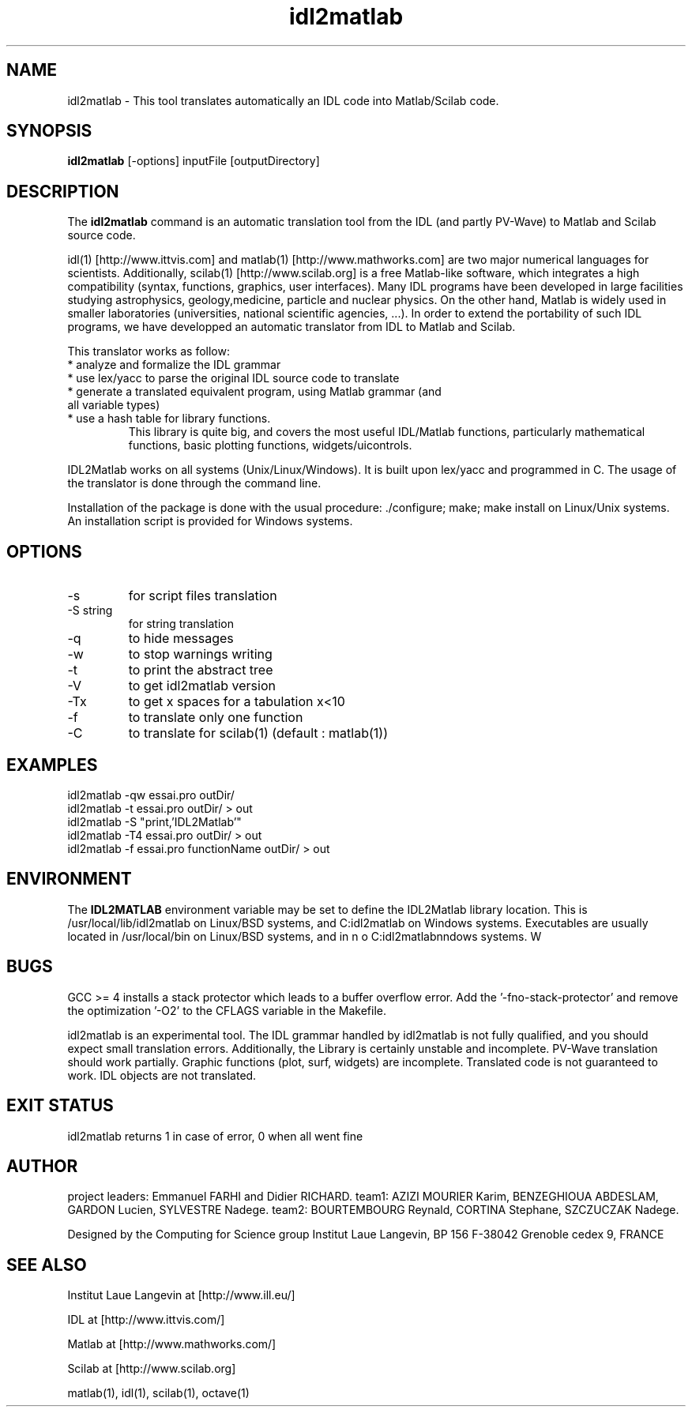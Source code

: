 .TH "idl2matlab" "1" "1.5 (21 January 2009)" "ILL (richard@ill.fr and farhi@ill.fr)" "USER COMMANDS"
.SH "NAME"
idl2matlab \- This tool translates automatically an IDL code into Matlab/Scilab code.
.SH "SYNOPSIS"
.B idl2matlab
[\-options] inputFile [outputDirectory]
.SH "DESCRIPTION"
The
.B idl2matlab
command is an automatic translation tool from the IDL (and partly PV\-Wave) to Matlab and Scilab source code.
.PP 
idl(1) [http://www.ittvis.com] and matlab(1) [http://www.mathworks.com] are two major numerical languages for scientists. Additionally, scilab(1) [http://www.scilab.org] is a free Matlab\-like software, which integrates a high compatibility (syntax, functions, graphics, user interfaces).
Many IDL programs have been developed in large facilities studying astrophysics, geology,medicine, particle and nuclear physics.
On the other hand, Matlab is widely used in smaller laboratories (universities, national scientific agencies, ...). In order to extend the portability of such IDL programs, we have developped an automatic translator from IDL to Matlab and Scilab.
.PP 
This translator works as follow:
.TP 
  * analyze and formalize the IDL grammar
.TP 
  * use lex/yacc to parse the original IDL source code to translate
.TP 
  * generate a translated equivalent program, using Matlab grammar (and all variable types)
.TP 
  * use a hash table for library functions.
    This library is quite big, and covers the most useful IDL/Matlab functions, particularly mathematical functions, basic plotting functions, widgets/uicontrols.
.PP 
IDL2Matlab works on all systems (Unix/Linux/Windows). It is built upon lex/yacc and programmed in C.
The usage of the translator is done through the command line.
.PP 
Installation of the package is done with the usual procedure: ./configure; make; make install on Linux/Unix systems. An installation script is provided for Windows systems.
.P
.SH "OPTIONS"
.TP 
\-s
for script files translation
.TP 
\-S string
for string translation
.TP 
\-q 
to hide messages
.TP 
\-w 
to stop warnings writing
.TP 
\-t 
to print the abstract tree
.TP 
\-V 
to get idl2matlab version
.TP 
\-Tx
to get x spaces for a tabulation x<10
.TP 
\-f
to translate only one function
.TP 
\-C 
to translate for scilab(1) (default : matlab(1))
.SH "EXAMPLES"
.TP 
  idl2matlab \-qw essai.pro outDir/
.TP 
  idl2matlab \-t essai.pro outDir/ > out
.TP 
  idl2matlab \-S "print,'IDL2Matlab'"
.TP 
  idl2matlab \-T4 essai.pro outDir/ > out
.TP 
  idl2matlab \-f essai.pro functionName outDir/ > out
.SH "ENVIRONMENT"
The
.B IDL2MATLAB
environment variable may be set to define the IDL2Matlab library location. This is /usr/local/lib/idl2matlab on Linux/BSD systems, and C:\idl2matlab on Windows systems. Executables are usually located in /usr/local/bin on Linux/BSD systems, and in C:\idl2matlab\bin  on Windows systems.
.SH "BUGS"
GCC >= 4 installs a stack protector which leads to a buffer overflow error. 
Add the '\-fno\-stack\-protector' and remove the optimization '\-O2' to the CFLAGS variable in the Makefile.

idl2matlab is an experimental tool. The IDL grammar handled by idl2matlab is not fully qualified, and you should expect small translation errors. Additionally, the Library is certainly unstable and incomplete. PV\-Wave translation should work partially.
Graphic functions (plot, surf, widgets) are incomplete. Translated code is not guaranteed to work. IDL objects are not translated.
.SH "EXIT STATUS"
idl2matlab returns 1 in case of error, 0 when all went fine
.SH "AUTHOR"
project leaders: Emmanuel FARHI and Didier RICHARD.
team1: AZIZI MOURIER Karim, BENZEGHIOUA  ABDESLAM, GARDON Lucien, SYLVESTRE  Nadege.                
team2: BOURTEMBOURG Reynald, CORTINA Stephane, SZCZUCZAK  Nadege.   

Designed by the Computing for Science group
Institut Laue Langevin, BP 156
F\-38042 Grenoble cedex 9, FRANCE
.SH "SEE ALSO"
.P
Institut Laue Langevin at [http://www.ill.eu/]
.P
IDL at [http://www.ittvis.com/]
.P
Matlab at [http://www.mathworks.com/]
.P
Scilab at [http://www.scilab.org]
.P
matlab(1), idl(1), scilab(1), octave(1)
